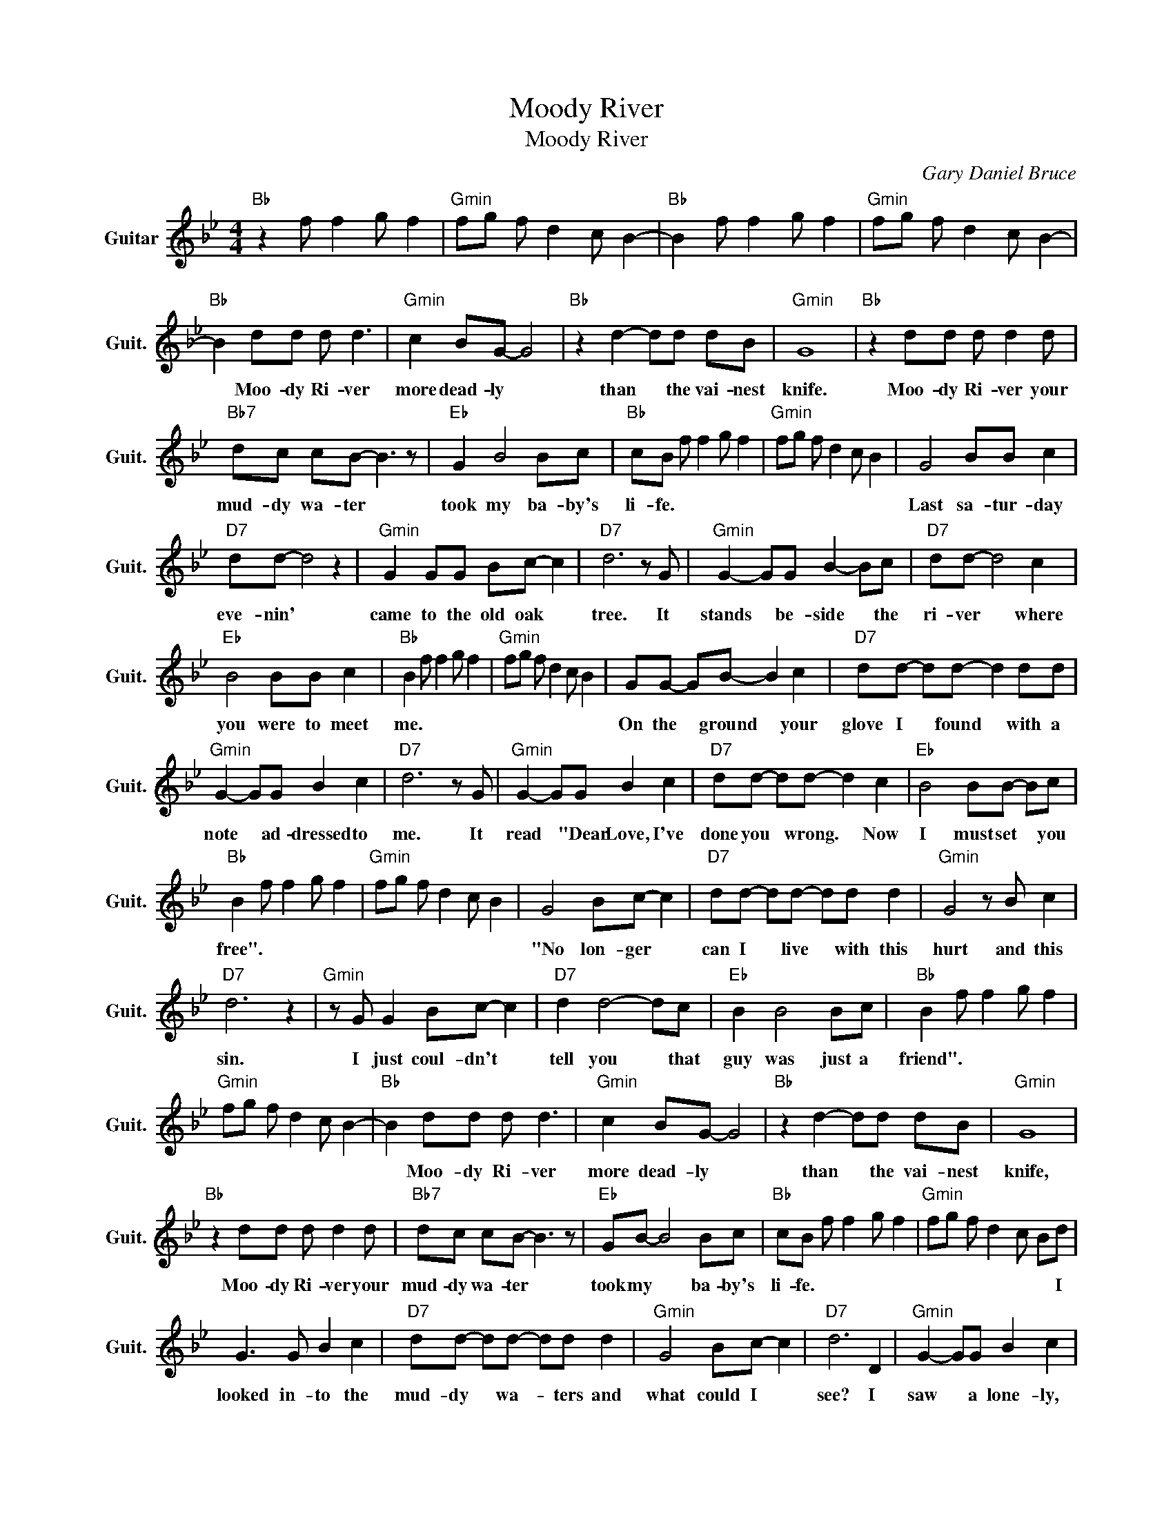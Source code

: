 X:1
T:Moody River
T:Moody River
C:Gary Daniel Bruce
Z:All Rights Reserved
L:1/8
M:4/4
K:Bb
V:1 treble nm="Guitar" snm="Guit."
%%MIDI program 24
V:1
"Bb " z2 f f2 g f2 |"Gmin" fg f d2 c B2- |"Bb " B2 f f2 g f2 |"Gmin" fg f d2 c B2- | %4
w: ||||
"Bb " B2 dd d d3 |"Gmin" c2 BG- G4 |"Bb " z2 d2- dd dB |"Gmin" G8 |"Bb " z2 dd d d2 d | %9
w: * Moo- dy Ri- ver|more dead- ly *|than * the vai- nest|knife.|Moo- dy Ri- ver your|
"Bb7" dc cB- B3 z |"Eb " G2 B4 Bc |"Bb " cB f f2 g f2 |"Gmin" fg f d2 c B2 | G4 BB c2 | %14
w: mud- dy wa- ter *|took my ba- by's|li- fe. * * * *||Last sa- tur- day|
"D7" dd- d4 z2 |"Gmin" G2 GG Bc- c2 |"D7" d6 z G |"Gmin" G2- GG B2- Bc |"D7" dd- d4 c2 | %19
w: eve- nin' *|came to the old oak *|tree. It|stands * be- side * the|ri- ver * where|
"Eb " B4 BB c2 |"Bb " B2 f f2 g f2 |"Gmin" fg f d2 c B2 | GG- GB- B2 c2 |"D7" dd- dd- d2 dd | %24
w: you were to meet|me. * * * *||On the * ground * your|glove I * found * with a|
"Gmin" G2- GG B2 c2 |"D7" d6 z G |"Gmin" G2- GG B2 c2 |"D7" dd- dd- d2 c2 |"Eb " B4 BB- Bc | %29
w: note * ad- dressed to|me. It|read * "Dear Love, I've|done you * wrong. * Now|I must set * you|
"Bb " B2 f f2 g f2 |"Gmin" fg f d2 c B2 | G4 Bc- c2 |"D7" dd- dd- dd d2 |"Gmin" G4 z B c2 | %34
w: free". * * * *||"No lon- ger *|can I * live * with this|hurt and this|
"D7" d6 z2 |"Gmin" z G G2 Bc- c2 |"D7" d2 d4- dc |"Eb " B2 B4 Bc |"Bb " B2 f f2 g f2 | %39
w: sin.|I just coul- dn't *|tell you * that|guy was just a|friend". * * * *|
"Gmin" fg f d2 c B2- |"Bb " B2 dd d d3 |"Gmin" c2 BG- G4 |"Bb " z2 d2- dd dB |"Gmin" G8 | %44
w: |* Moo- dy Ri- ver|more dead- ly *|than * the vai- nest|knife,|
"Bb " z2 dd d d2 d |"Bb7" dc cB- B3 z |"Eb " GB- B4 Bc |"Bb " cB f f2 g f2 |"Gmin" fg f d2 c Bd | %49
w: Moo- dy Ri- ver your|mud- dy wa- ter *|took my * ba- by's|li- fe. * * * *|* * * * * * I|
 G3 G B2 c2 |"D7" dd- dd- dd d2 |"Gmin" G4 Bc- c2 |"D7" d6 D2 |"Gmin" G2- GG B2 c2 | %54
w: looked in- to the|mud- dy * wa- * ters and|what could I *|see? I|saw * a lone- ly,|
"D7" dd- dd- d2 c2 |"Eb " z2 BB- B2 Bc |"Bb " B2 f f2 g f2 |"Gmin" fg f d2 c B2 | G4 Bc- c2 | %59
w: lone- ly * face * just|loo- kin' * back at|me. * * * *||Tears in his *|
"D7" d4 z2 DD |"Gmin" G4 z2 Bc |"D7" d6 z2 |"Gmin" z2 GG B2- Bc |"D7" dd- dd- d2 z2 | %64
w: eyes and a|prayer on his|lips|and the glove * of|his lost * love *|
"Eb " z B B4 Bc |"Bb " B2 f f2 g f2 |"Gmin" fg f d2 c B2- |"Bb " B2 dd d d3 |"Gmin" c B2 G- G4 | %69
w: at his fin- ger|tips. * * * *||* Moo- dy Ri- ver|more dead- ly *|
"Bb " z2 d2- dd dB |"Gmin" G8 |"Bb " z2 dd d d2 d |"Bb7" dc cB- B3 z |"Eb " GB- B4 Bc | %74
w: than * the vai- nest|knife.|Moo- dy Ri- ver your|mud- dy wa- ters *|took my * ba- by's|
"Bb " cB f f2 g f2 |"Gmin" fg f d2 c B2 |"Bb " z2 f f2 g f2 |"Gmin" fg f d2 c B2 | %78
w: li- fe. * * * *||||
"Bb " z2 f f2 g f2 |"Gmin" fg f d2 c B2- |"Bb " B8 |] %81
w: |||

